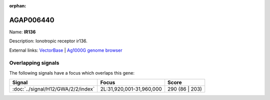 :orphan:

AGAP006440
=============



Name: **IR136**

Description: Ionotropic receptor ir136.

External links:
`VectorBase <https://www.vectorbase.org/Anopheles_gambiae/Gene/Summary?g=AGAP006440>`_ |
`Ag1000G genome browser <https://www.malariagen.net/apps/ag1000g/phase1-AR3/index.html?genome_region=2L:31954985-31960962#genomebrowser>`_

Overlapping signals
-------------------

The following signals have a focus which overlaps this gene:



.. cssclass:: table-hover
.. csv-table::
    :widths: auto
    :header: Signal,Focus,Score

    :doc:`../signal/H12/GWA/2/2/index`,"2L:31,920,001-31,960,000",290 (86 | 203)
    






